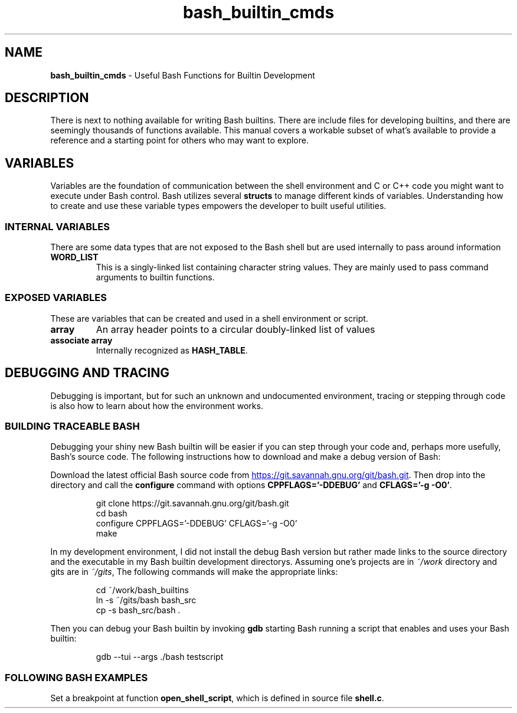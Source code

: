 .TH bash_builtin_cmds 7 "Miscellaneous Information Manual" 2023-05-18
.SH NAME
.B bash_builtin_cmds
\- Useful Bash Functions for Builtin Development
.SH DESCRIPTION
.PP
There is next to nothing available for writing Bash builtins.
There are include files for developing builtins, and there are
seemingly thousands of functions available.
This manual covers a workable subset of what's available to provide
a reference and a starting point for others who may want to explore.
.SH VARIABLES
.PP
Variables are the foundation of communication between the shell
environment and C or C++ code you might want to execute under
Bash control.
Bash utilizes several
.B structs
to manage different kinds of variables.
Understanding how to create and use these variable types empowers the
developer to built useful utilities.
.SS INTERNAL VARIABLES
.PP
There are some data types that are not exposed to the Bash shell
but are used internally to pass around information
.TP
.B WORD_LIST
This is a singly-linked list containing character string values.
They are mainly used to pass command arguments to builtin functions.
.SS EXPOSED VARIABLES
.PP
These are variables that can be created and used in a shell environment
or script.
.TP
.B array
An array header points to a circular doubly-linked list of values
.TP
.B associate array
Internally recognized as
.BR HASH_TABLE .
.SH DEBUGGING AND TRACING
.PP
Debugging is important, but for such an unknown and undocumented
environment, tracing or stepping through code is also how to learn
about how the environment works.
.SS BUILDING TRACEABLE BASH
.PP
Debugging your shiny new Bash builtin will be easier if you
can step through your code and, perhaps more usefully, Bash's
source code.  The following instructions how to download and
make a debug version of Bash:
.PP
Download the latest official Bash source code from
.UR https://git.savannah.gnu.org/git/bash.git
.UE .
Then drop into the directory and call the
.B configure
command with options
.BR CPPFLAGS='-DDEBUG' " and " CFLAGS='-g\ -O0' .
.IP
.EX
git clone https://git.savannah.gnu.org/git/bash.git
cd bash
configure CPPFLAGS='-DDEBUG' CFLAGS='-g -O0'
make
.EE
.PP
In my development environment, I did not install the debug Bash
version but rather made links to the source directory and the
executable in my Bash builtin development directorys.
Assuming one's projects are in
.I ~/work
directory and gits are in
.IR ~/gits ,
The following commands will make the appropriate links:
.IP
.EX
cd ~/work/bash_builtins
ln -s ~/gits/bash bash_src
cp -s bash_src/bash .
.EE
.PP
Then you can debug your Bash builtin by invoking
.B gdb
starting Bash running a script that enables and uses your
Bash builtin:
.IP
.EX
gdb --tui --args ./bash testscript
.EE
.SS FOLLOWING BASH EXAMPLES
.PP
Set a breakpoint at function
.BR open_shell_script ,
which is defined in source file
.BR shell.c .


